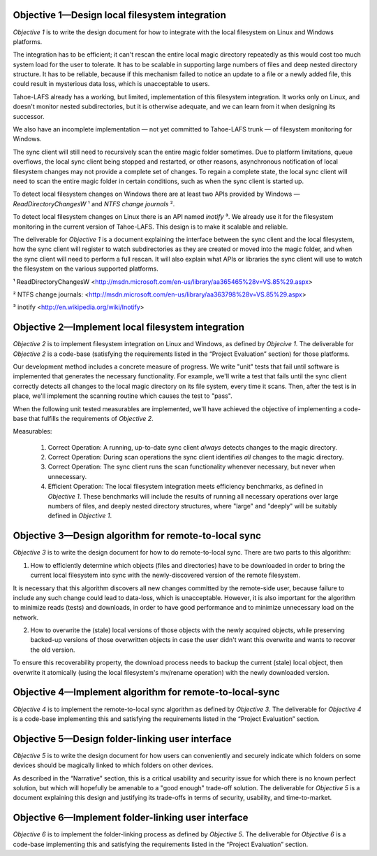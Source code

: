 ﻿
.. XXX Hm, we need to detect write-conflicts. I think a simple Lamport-vector-clock-style solution is necessary to indicate whether an incoming write is a conflict (the writer wasn't aware of all of your changes) or an over-write (the writer was aware of all of your changes).


Objective 1—Design local filesystem integration
===============================================

*Objective 1* is to write the design document for how to integrate with the
local filesystem on Linux and Windows platforms.

The integration has to be efficient; it can't rescan the entire local magic
directory repeatedly as this would cost too much system load for the user to
tolerate. It has to be scalable in supporting large numbers of files and deep
nested directory structure. It has to be reliable, because if this mechanism
failed to notice an update to a file or a newly added file, this could result
in mysterious data loss, which is unacceptable to users.

Tahoe-LAFS already has a working, but limited, implementation of this
filesystem integration. It works only on Linux, and doesn't monitor nested
subdirectories, but it is otherwise adequate, and we can learn from it when
designing its successor.

We also have an incomplete implementation — not yet committed to Tahoe-LAFS
trunk — of filesystem monitoring for Windows.

The sync client will still need to recursively scan the entire magic folder
sometimes. Due to platform limitations, queue overflows, the local sync
client being stopped and restarted, or other reasons, asynchronous
notification of local filesystem changes may not provide a complete set of
changes. To regain a complete state, the local sync client will need to scan
the entire magic folder in certain conditions, such as when the sync client
is started up.

To detect local filesystem changes on Windows there are at least two APIs
provided by Windows — `ReadDirectoryChangesW` ¹ and `NTFS change journals` ².

To detect local filesystem changes on Linux there is an API named
`inotify` ³. We already use it for the filesystem monitoring in the current
version of Tahoe-LAFS. This design is to make it scalable and reliable.

The deliverable for *Objective 1* is a document explaining the interface
between the sync client and the local filesystem, how the sync client will
register to watch subdirectories as they are created or moved into the magic
folder, and when the sync client will need to perform a full rescan. It will
also explain what APIs or libraries the sync client will use to watch the
filesystem on the various supported platforms.

¹ ReadDirectoryChangesW <http://msdn.microsoft.com/en-us/library/aa365465%28v=VS.85%29.aspx>

² NTFS change journals: <http://msdn.microsoft.com/en-us/library/aa363798%28v=VS.85%29.aspx>

³ inotify <http://en.wikipedia.org/wiki/Inotify>

Objective 2—Implement local filesystem integration
==================================================

*Objective 2* is to implement filesystem integration on Linux and Windows, as
defined by *Objecive 1*. The deliverable for *Objective 2* is a code-base
(satisfying the requirements listed in the “Project Evaluation” section) for
those platforms.

Our development method includes a concrete measure of progress.  We write "unit" tests
that fail until software is implemented that generates the necessary functionality.
For example, we'll write a test that fails until the sync client correctly detects
all changes to the local magic directory on its file system, every time it scans. Then,
after the test is in place, we'll implement the scanning routine which causes the test to "pass".

When the following unit tested measurables are implemented, we'll have achieved the objective
of implementing a code-base that fulfills the requirements of *Objective 2*.

Measurables:

 1. Correct Operation: A running, up-to-date sync client *always* detects changes to the magic directory.

 2. Correct Operation: During scan operations the sync client identifies *all* changes to the magic directory.
   
 3. Correct Operation: The sync client runs the scan functionality whenever necessary, but never when
    unnecessary.  
 
 4. Efficient Operation: The local filesystem integration meets efficiency benchmarks, as defined in *Objective 1*.
    These benchmarks will include the results of running all necessary operations over large
    numbers of files, and deeply nested directory structures, where "large" and "deeply" will
    be suitably defined in *Objective 1*.


Objective 3—Design algorithm for remote-to-local sync
=====================================================

*Objective 3* is to write the design document for how to do remote-to-local sync. There are two parts to this algorithm:

1. How to efficiently determine which objects (files and directories) have to
   be downloaded in order to bring the current local filesystem into sync
   with the newly-discovered version of the remote filesystem.

It is necessary that this algorithm discovers all new changes committed by
the remote-side user, because failure to include any such change could lead
to data-loss, which is unacceptable. However, it is also important for the
algorithm to minimize reads (tests) and downloads, in order to have good
performance and to minimize unnecessary load on the network.

.. Go back and find our ideas from discussion of the Team Sync project. In that proposal I wrote " *** ^-- HERE BE DRAGONS. We have a few good ideas about how to subdue these ". Now I'd like to add those ideas to this document, maybe.

2. How to overwrite the (stale) local versions of those objects with the
   newly acquired objects, while preserving backed-up versions of those
   overwritten objects in case the user didn't want this overwrite and wants
   to recover the old version.

To ensure this recoverability property, the download process needs to backup
the current (stale) local object, then overwrite it atomically (using the
local filesystem's mv/rename operation) with the newly downloaded version.

.. Also needed. Also from the Team Sync proposal: " *** ^-- MORE DRAGONS. Yesterday Daira came up with a good hack to subdue this dragon, too. Also ellided. "

Objective 4—Implement algorithm for remote-to-local-sync
========================================================

*Objective 4* is to implement the remote-to-local sync algorithm as defined
by *Objective 3*. The deliverable for *Objective 4* is a code-base
implementing this and satisfying the requirements listed in the “Project
Evaluation” section.

Objective 5—Design folder-linking user interface
================================================

*Objective 5* is to write the design document for how users can conveniently
and securely indicate which folders on some devices should be magically
linked to which folders on other devices.

As described in the “Narrative” section, this is a critical usability and
security issue for which there is no known perfect solution, but which will
hopefully be amenable to a "good enough" trade-off solution. The deliverable
for *Objective 5* is a document explaining this design and justifying its
trade-offs in terms of security, usability, and time-to-market.

Objective 6—Implement folder-linking user interface
===================================================

*Objective 6* is to implement the folder-linking process as defined by
*Objective 5*. The deliverable for *Objective 6* is a code-base implementing
this and satisfying the requirements listed in the “Project Evaluation”
section.
